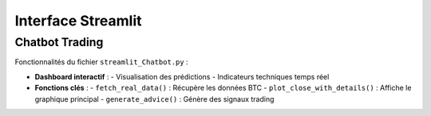 #####################
Interface Streamlit
#####################

Chatbot Trading
===============

Fonctionnalités du fichier ``streamlit_Chatbot.py`` :

- **Dashboard interactif** :
  - Visualisation des prédictions
  - Indicateurs techniques temps réel

- **Fonctions clés** :
  - ``fetch_real_data()`` : Récupère les données BTC
  - ``plot_close_with_details()`` : Affiche le graphique principal
  - ``generate_advice()`` : Génère des signaux trading

.. image:: "img\Capture d'écran 2025-05-21 110914.png"
   :width: 600
   :alt: Capture du dashboard